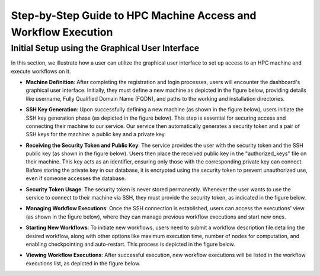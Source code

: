 Step-by-Step Guide to HPC Machine Access and Workflow Execution
===============================================================

**Initial Setup using the Graphical User Interface**
----------------------------------------------------

In this section, we illustrate how a user can utilize the graphical user interface to set up access to an HPC machine and execute workflows on it.

- **Machine Definition**: After completing the registration and login processes, users will encounter the dashboard's graphical user interface. Initially, they must define a new machine as depicted in the figure below, providing details like username, Fully Qualified Domain Name (FQDN), and paths to the working and installation directories.

  .. image:: ./images/user-guide/1.png
      :align: center
      :width: 500px

  .. image:: ./images/user-guide/2.png
      :align: center
      :width: 500px

- **SSH Key Generation**: Upon successfully defining a new machine (as shown in the figure below), users initiate the SSH key generation phase (as depicted in the figure below). This step is essential for securing access and connecting their machine to our service. Our service then automatically generates a security token and a pair of SSH keys for the machine: a public key and a private key.

  .. image:: ./images/user-guide/3.png
      :align: center
      :width: 500px

- **Receiving the Security Token and Public Key**: The service provides the user with the security token and the SSH public key (as shown in the figure below). Users then place the received public key in the "authorized_keys" file on their machine. This key acts as an identifier, ensuring only those with the corresponding private key can connect. Before storing the private key in our database, it is encrypted using the security token to prevent unauthorized use, even if someone accesses the database.

  .. image:: ./images/user-guide/4.png
      :align: center
      :width: 500px

- **Security Token Usage**: The security token is never stored permanently. Whenever the user wants to use the service to connect to their machine via SSH, they must provide the security token, as indicated in the figure below.

  .. image:: ./images/user-guide/5.png
      :align: center
      :width: 500px

- **Managing Workflow Executions**: Once the SSH connection is established, users can access the executions' view (as shown in the figure below), where they can manage previous workflow executions and start new ones.

  .. image:: ./images/user-guide/6.png
      :align: center
      :width: 500px

- **Starting New Workflows**: To initiate new workflows, users need to submit a workflow description file detailing the desired workflow, along with other options like maximum execution time, number of nodes for computation, and enabling checkpointing and auto-restart. This process is depicted in the figure below.

  .. image:: ./images/user-guide/7.png
      :align: center
      :width: 500px

- **Viewing Workflow Executions**: After successful execution, new workflow executions will be listed in the workflow executions list, as depicted in the figure below.

  .. image:: ./images/user-guide/8.png
      :align: center
      :width: 500px

